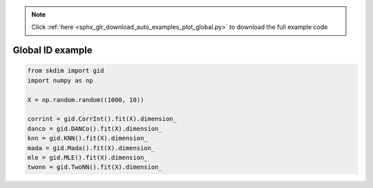 .. note::
    :class: sphx-glr-download-link-note

    Click :ref:`here <sphx_glr_download_auto_examples_plot_global.py>` to download the full example code
.. rst-class:: sphx-glr-example-title

.. _sphx_glr_auto_examples_plot_global.py:


===========================
Global ID example
===========================








.. code-block:: default

    from skdim import gid
    import numpy as np

    X = np.random.random((1000, 10))

    corrint = gid.CorrInt().fit(X).dimension_
    danco = gid.DANCo().fit(X).dimension_
    knn = gid.KNN().fit(X).dimension_
    mada = gid.Mada().fit(X).dimension_
    mle = gid.MLE().fit(X).dimension_
    twonn = gid.TwoNN().fit(X).dimension_


.. rst-class:: sphx-glr-timing

   **Total running time of the script:** ( 0 minutes  3.125 seconds)


.. _sphx_glr_download_auto_examples_plot_global.py:


.. only :: html

 .. container:: sphx-glr-footer
    :class: sphx-glr-footer-example



  .. container:: sphx-glr-download

     :download:`Download Python source code: plot_global.py <plot_global.py>`



  .. container:: sphx-glr-download

     :download:`Download Jupyter notebook: plot_global.ipynb <plot_global.ipynb>`


.. only:: html

 .. rst-class:: sphx-glr-signature

    `Gallery generated by Sphinx-Gallery <https://sphinx-gallery.github.io>`_
